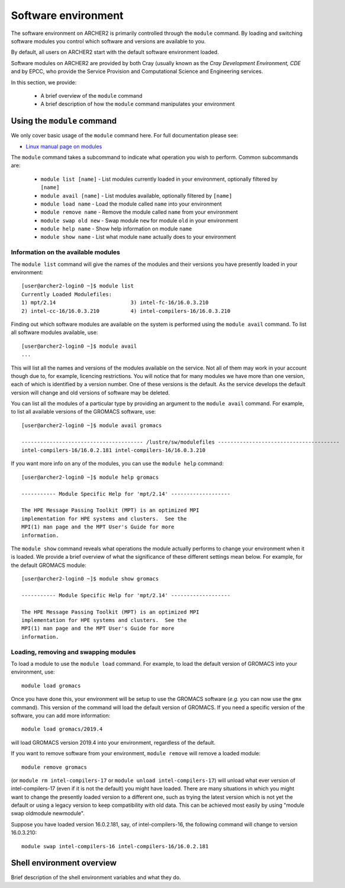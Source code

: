 Software environment
====================

The software environment on ARCHER2 is primarily controlled through
the ``module`` command. By loading and switching software modules you
control which software and versions are available to you.

By default, all users on ARCHER2 start with the default software
environment loaded.

Software modules on ARCHER2 are provided by both Cray (usually known
as the *Cray Development Environment, CDE* and by EPCC, who provide 
the Service Provision and Computational Science and Engineering 
services.

In this section, we provide:

  - A brief overview of the ``module`` command
  - A brief description of how the ``module`` command manipulates your environment

Using the ``module`` command
----------------------------

We only cover basic usage of the ``module`` command here. For full documentation
please see:

-  `Linux manual page on modules <http://linux.die.net/man/1/module>`__

The ``module`` command takes a subcommand to indicate what operation
you wish to perform. Common subcommands are:

  - ``module list [name]`` - List modules currently loaded in your environment,
    optionally filtered by ``[name]``
  - ``module avail [name]`` - List modules available, optionally filtered by ``[name]``
  - ``module load name`` - Load the module called ``name`` into your environment
  - ``module remove name`` - Remove the module called ``name`` from your environment
  - ``module swap old new`` - Swap module ``new`` for module ``old`` in your environment
  - ``module help name`` - Show help information on module ``name``
  - ``module show name`` - List what module ``name`` actually does to your environment

Information on the available modules
~~~~~~~~~~~~~~~~~~~~~~~~~~~~~~~~~~~~

The ``module list`` command will give the names of the modules
and their versions you have presently loaded in your environment:

.. TODO: Update with actual command output from system

::

    [user@archer2-login0 ~]$ module list
    Currently Loaded Modulefiles:
    1) mpt/2.14                        3) intel-fc-16/16.0.3.210
    2) intel-cc-16/16.0.3.210          4) intel-compilers-16/16.0.3.210

Finding out which software modules are available on the system is performed using the
``module avail`` command. To list all software modules available, use:

::

    [user@archer2-login0 ~]$ module avail
    ...

This will list all the names and versions of the modules available on
the service. Not all of them may work in your account though due to,
for example, licencing restrictions. You will notice that for many
modules we have more than one version, each of which is identified by a
version number. One of these versions is the default. As the
service develops the default version will change and old versions of
software may be deleted.

You can list all the modules of a particular type by providing an
argument to the ``module avail`` command. For example, to list all
available versions of the GROMACS software, use:

.. TODO: Update with actual command output from system

::

    [user@archer2-login0 ~]$ module avail gromacs
 
    --------------------------------------- /lustre/sw/modulefiles ---------------------------------------
    intel-compilers-16/16.0.2.181 intel-compilers-16/16.0.3.210

If you want more info on any of the modules, you can use the
``module help`` command:

.. TODO: Update with actual command output from system

::

    [user@archer2-login0 ~]$ module help gromacs

    ----------- Module Specific Help for 'mpt/2.14' -------------------

    The HPE Message Passing Toolkit (MPT) is an optimized MPI
    implementation for HPE systems and clusters.  See the
    MPI(1) man page and the MPT User's Guide for more
    information.

The ``module show`` command reveals what operations the module actually
performs to change your environment when it is loaded. We provide a brief
overview of what the significance of these different settings mean below.
For example, for the default GROMACS module:

.. TODO: Update with actual command output from system

::

    [user@archer2-login0 ~]$ module show gromacs

    ----------- Module Specific Help for 'mpt/2.14' -------------------

    The HPE Message Passing Toolkit (MPT) is an optimized MPI
    implementation for HPE systems and clusters.  See the
    MPI(1) man page and the MPT User's Guide for more
    information.

Loading, removing and swapping modules
~~~~~~~~~~~~~~~~~~~~~~~~~~~~~~~~~~~~~~

To load a module to use the ``module load`` command. For example,
to load the default version of GROMACS into your environment, use:

::

    module load gromacs

Once you have done this, your environment will be setup to use the 
GROMACS software (*e.g.* you can now use the ``gmx`` command). This version
of the command will load the default version of GROMACS. If
you need a specific version of the software, you can add more information:

::

    module load gromacs/2019.4

will load GROMACS version 2019.4 into your environment, regardless of the
default.

If you want to remove software from your environment, ``module remove`` will
remove a loaded module:

::

    module remove gromacs

(or ``module rm intel-compilers-17`` or
``module unload intel-compilers-17``) will unload what ever version of
intel-compilers-17 (even if it is not the default) you might have
loaded. There are many situations in which you might want to change the
presently loaded version to a different one, such as trying the latest
version which is not yet the default or using a legacy version to keep
compatibility with old data. This can be achieved most easily by using 
"module swap oldmodule newmodule". 

Suppose you have loaded version 16.0.2.181, say, of intel-compilers-16, the following command will change to version 16.0.3.210:

::

    module swap intel-compilers-16 intel-compilers-16/16.0.2.181

Shell environment overview
--------------------------

.. TODO: Add description here

Brief description of the shell environment variables and what they do.
